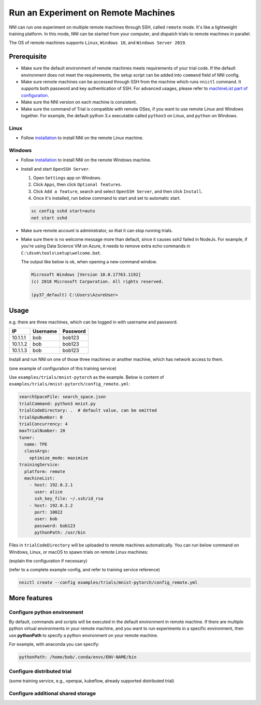 Run an Experiment on Remote Machines
====================================

NNI can run one experiment on multiple remote machines through SSH, called ``remote`` mode. It's like a lightweight training platform. In this mode, NNI can be started from your computer, and dispatch trials to remote machines in parallel.

The OS of remote machines supports ``Linux``\ , ``Windows 10``\ , and ``Windows Server 2019``.

Prerequisite
------------


* 
  Make sure the default environment of remote machines meets requirements of your trial code. If the default environment does not meet the requirements, the setup script can be added into ``command`` field of NNI config.

* 
  Make sure remote machines can be accessed through SSH from the machine which runs ``nnictl`` command. It supports both password and key authentication of SSH. For advanced usages, please refer to `machineList part of configuration <../Tutorial/ExperimentConfig.rst>`__.

* 
  Make sure the NNI version on each machine is consistent.

* 
  Make sure the command of Trial is compatible with remote OSes, if you want to use remote Linux and Windows together. For example, the default python 3.x executable called ``python3`` on Linux, and ``python`` on Windows.


Linux
^^^^^


* Follow `installation <../Tutorial/InstallationLinux.rst>`__ to install NNI on the remote Linux machine.

Windows
^^^^^^^


* 
  Follow `installation <../Tutorial/InstallationWin.rst>`__ to install NNI on the remote Windows machine.

* 
  Install and start ``OpenSSH Server``.


  #. 
     Open ``Settings`` app on Windows.

  #. 
     Click ``Apps``\ , then click ``Optional features``.

  #. 
     Click ``Add a feature``\ , search and select ``OpenSSH Server``\ , and then click ``Install``.

  #. 
     Once it's installed, run below command to start and set to automatic start.

  .. code-block:: bat

     sc config sshd start=auto
     net start sshd

* 
  Make sure remote account is administrator, so that it can stop running trials.

* 
  Make sure there is no welcome message more than default, since it causes ssh2 failed in NodeJs. For example, if you're using Data Science VM on Azure, it needs to remove extra echo commands in ``C:\dsvm\tools\setup\welcome.bat``.

  The output like below is ok, when opening a new command window.

  .. code-block:: text

     Microsoft Windows [Version 10.0.17763.1192]
     (c) 2018 Microsoft Corporation. All rights reserved.

     (py37_default) C:\Users\AzureUser>

Usage
-----

e.g. there are three machines, which can be logged in with username and password.

.. list-table::
   :header-rows: 1
   :widths: auto

   * - IP
     - Username
     - Password
   * - 10.1.1.1
     - bob
     - bob123
   * - 10.1.1.2
     - bob
     - bob123
   * - 10.1.1.3
     - bob
     - bob123


Install and run NNI on one of those three machines or another machine, which has network access to them.

(one example of configuration of this training service)

Use ``examples/trials/mnist-pytorch`` as the example. Below is content of ``examples/trials/mnist-pytorch/config_remote.yml``\ :

.. code-block:: yaml

   searchSpaceFile: search_space.json
   trialCommand: python3 mnist.py
   trialCodeDirectory: .  # default value, can be omitted
   trialGpuNumber: 0
   trialConcurrency: 4
   maxTrialNumber: 20
   tuner:
     name: TPE
     classArgs:
       optimize_mode: maximize
   trainingService:
     platform: remote
     machineList:
       - host: 192.0.2.1
         user: alice
         ssh_key_file: ~/.ssh/id_rsa
       - host: 192.0.2.2
         port: 10022
         user: bob
         password: bob123
         pythonPath: /usr/bin

Files in ``trialCodeDirectory`` will be uploaded to remote machines automatically. You can run below command on Windows, Linux, or macOS to spawn trials on remote Linux machines:



(explain the configuration if necessary)


(refer to a complete example config, and refer to training service reference)

.. code-block:: bash

   nnictl create --config examples/trials/mnist-pytorch/config_remote.yml

More features
-------------

Configure python environment
^^^^^^^^^^^^^^^^^^^^^^^^^^^^

By default, commands and scripts will be executed in the default environment in remote machine. If there are multiple python virtual environments in your remote machine, and you want to run experiments in a specific environment, then use **pythonPath** to specify a python environment on your remote machine. 

For example, with anaconda you can specify:

.. code-block:: yaml

   pythonPath: /home/bob/.conda/envs/ENV-NAME/bin

Configure distributed trial
^^^^^^^^^^^^^^^^^^^^^^^^^^^

(some training service, e.g., openpai, kubeflow, already supported distributed trial)

Configure additional shared storage
^^^^^^^^^^^^^^^^^^^^^^^^^^^^^^^^^^^
